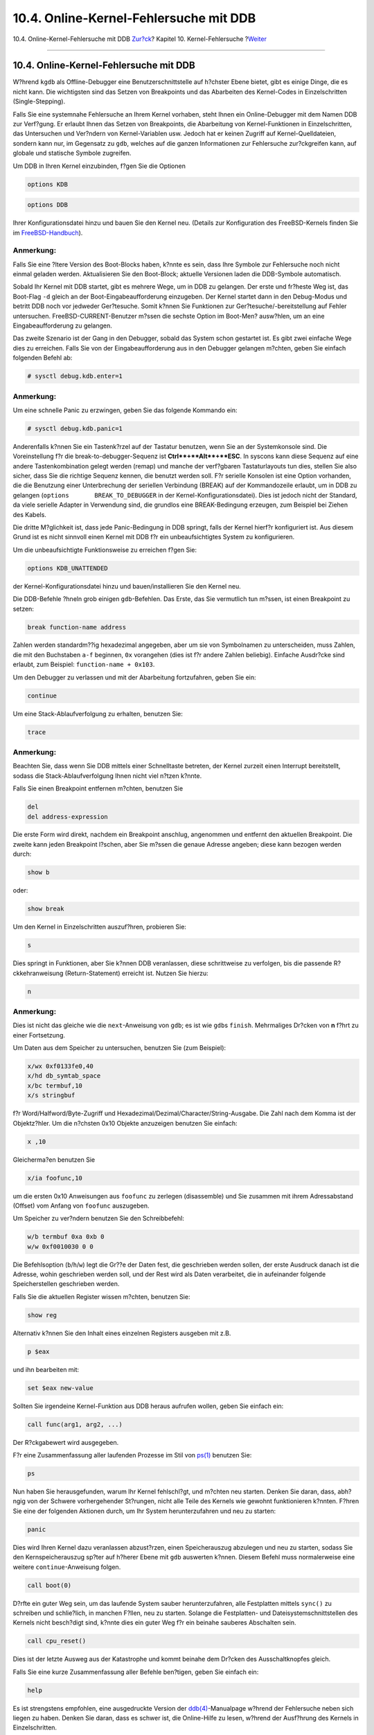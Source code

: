 =======================================
10.4. Online-Kernel-Fehlersuche mit DDB
=======================================

.. raw:: html

   <div class="navheader">

10.4. Online-Kernel-Fehlersuche mit DDB
`Zur?ck <kerneldebug-ddd.html>`__?
Kapitel 10. Kernel-Fehlersuche
?\ `Weiter <kerneldebug-online-gdb.html>`__

--------------

.. raw:: html

   </div>

.. raw:: html

   <div class="sect1">

.. raw:: html

   <div class="titlepage" xmlns="">

.. raw:: html

   <div>

.. raw:: html

   <div>

10.4. Online-Kernel-Fehlersuche mit DDB
---------------------------------------

.. raw:: html

   </div>

.. raw:: html

   </div>

.. raw:: html

   </div>

W?hrend ``kgdb`` als Offline-Debugger eine Benutzerschnittstelle auf
h?chster Ebene bietet, gibt es einige Dinge, die es nicht kann. Die
wichtigsten sind das Setzen von Breakpoints und das Abarbeiten des
Kernel-Codes in Einzelschritten (Single-Stepping).

Falls Sie eine systemnahe Fehlersuche an Ihrem Kernel vorhaben, steht
Ihnen ein Online-Debugger mit dem Namen DDB zur Verf?gung. Er erlaubt
Ihnen das Setzen von Breakpoints, die Abarbeitung von Kernel-Funktionen
in Einzelschritten, das Untersuchen und Ver?ndern von Kernel-Variablen
usw. Jedoch hat er keinen Zugriff auf Kernel-Quelldateien, sondern kann
nur, im Gegensatz zu ``gdb``, welches auf die ganzen Informationen zur
Fehlersuche zur?ckgreifen kann, auf globale und statische Symbole
zugreifen.

Um DDB in Ihren Kernel einzubinden, f?gen Sie die Optionen

.. code:: programlisting

    options KDB

.. code:: programlisting

    options DDB

Ihrer Konfigurationsdatei hinzu und bauen Sie den Kernel neu. (Details
zur Konfiguration des FreeBSD-Kernels finden Sie im
`FreeBSD-Handbuch <../../../../doc/de_DE.ISO8859-1/books/handbook/index.html>`__).

.. raw:: html

   <div class="note" xmlns="">

Anmerkung:
~~~~~~~~~~

Falls Sie eine ?ltere Version des Boot-Blocks haben, k?nnte es sein,
dass Ihre Symbole zur Fehlersuche noch nicht einmal geladen werden.
Aktualisieren Sie den Boot-Block; aktuelle Versionen laden die
DDB-Symbole automatisch.

.. raw:: html

   </div>

Sobald Ihr Kernel mit DDB startet, gibt es mehrere Wege, um in DDB zu
gelangen. Der erste und fr?heste Weg ist, das Boot-Flag ``-d`` gleich an
der Boot-Eingabeaufforderung einzugeben. Der Kernel startet dann in den
Debug-Modus und betritt DDB noch vor jedweder Ger?tesuche. Somit k?nnen
Sie Funktionen zur Ger?tesuche/-bereitstellung auf Fehler untersuchen.
FreeBSD-CURRENT-Benutzer m?ssen die sechste Option im Boot-Men?
ausw?hlen, um an eine Eingabeaufforderung zu gelangen.

Das zweite Szenario ist der Gang in den Debugger, sobald das System
schon gestartet ist. Es gibt zwei einfache Wege dies zu erreichen. Falls
Sie von der Eingabeaufforderung aus in den Debugger gelangen m?chten,
geben Sie einfach folgenden Befehl ab:

.. code:: screen

    # sysctl debug.kdb.enter=1

.. raw:: html

   <div class="note" xmlns="">

Anmerkung:
~~~~~~~~~~

Um eine schnelle Panic zu erzwingen, geben Sie das folgende Kommando
ein:

.. code:: screen

    # sysctl debug.kdb.panic=1

.. raw:: html

   </div>

Anderenfalls k?nnen Sie ein Tastenk?rzel auf der Tastatur benutzen, wenn
Sie an der Systemkonsole sind. Die Voreinstellung f?r die
break-to-debugger-Sequenz ist **Ctrl**+**Alt**+**ESC**. In syscons kann
diese Sequenz auf eine andere Tastenkombination gelegt werden (remap)
und manche der verf?gbaren Tastaturlayouts tun dies, stellen Sie also
sicher, dass Sie die richtige Sequenz kennen, die benutzt werden soll.
F?r serielle Konsolen ist eine Option vorhanden, die die Benutzung einer
Unterbrechung der seriellen Verbindung (BREAK) auf der Kommandozeile
erlaubt, um in DDB zu gelangen (``options       BREAK_TO_DEBUGGER`` in
der Kernel-Konfigurationsdatei). Dies ist jedoch nicht der Standard, da
viele serielle Adapter in Verwendung sind, die grundlos eine
BREAK-Bedingung erzeugen, zum Beispiel bei Ziehen des Kabels.

Die dritte M?glichkeit ist, dass jede Panic-Bedingung in DDB springt,
falls der Kernel hierf?r konfiguriert ist. Aus diesem Grund ist es nicht
sinnvoll einen Kernel mit DDB f?r ein unbeaufsichtigtes System zu
konfigurieren.

Um die unbeaufsichtigte Funktionsweise zu erreichen f?gen Sie:

.. code:: programlisting

    options KDB_UNATTENDED

der Kernel-Konfigurationsdatei hinzu und bauen/installieren Sie den
Kernel neu.

Die DDB-Befehle ?hneln grob einigen ``gdb``-Befehlen. Das Erste, das Sie
vermutlich tun m?ssen, ist einen Breakpoint zu setzen:

.. code:: screen

    break function-name address

Zahlen werden standardm??ig hexadezimal angegeben, aber um sie von
Symbolnamen zu unterscheiden, muss Zahlen, die mit den Buchstaben
``a-f`` beginnen, ``0x`` vorangehen (dies ist f?r andere Zahlen
beliebig). Einfache Ausdr?cke sind erlaubt, zum Beispiel:
``function-name + 0x103``.

Um den Debugger zu verlassen und mit der Abarbeitung fortzufahren, geben
Sie ein:

.. code:: screen

    continue

Um eine Stack-Ablaufverfolgung zu erhalten, benutzen Sie:

.. code:: screen

    trace

.. raw:: html

   <div class="note" xmlns="">

Anmerkung:
~~~~~~~~~~

Beachten Sie, dass wenn Sie DDB mittels einer Schnelltaste betreten, der
Kernel zurzeit einen Interrupt bereitstellt, sodass die
Stack-Ablaufverfolgung Ihnen nicht viel n?tzen k?nnte.

.. raw:: html

   </div>

Falls Sie einen Breakpoint entfernen m?chten, benutzen Sie

.. code:: screen

    del
    del address-expression

Die erste Form wird direkt, nachdem ein Breakpoint anschlug, angenommen
und entfernt den aktuellen Breakpoint. Die zweite kann jeden Breakpoint
l?schen, aber Sie m?ssen die genaue Adresse angeben; diese kann bezogen
werden durch:

.. code:: screen

    show b

oder:

.. code:: screen

    show break

Um den Kernel in Einzelschritten auszuf?hren, probieren Sie:

.. code:: screen

    s

Dies springt in Funktionen, aber Sie k?nnen DDB veranlassen, diese
schrittweise zu verfolgen, bis die passende R?ckkehranweisung
(Return-Statement) erreicht ist. Nutzen Sie hierzu:

.. code:: screen

    n

.. raw:: html

   <div class="note" xmlns="">

Anmerkung:
~~~~~~~~~~

Dies ist nicht das gleiche wie die ``next``-Anweisung von ``gdb``; es
ist wie ``gdb``\ s ``finish``. Mehrmaliges Dr?cken von **n** f?hrt zu
einer Fortsetzung.

.. raw:: html

   </div>

Um Daten aus dem Speicher zu untersuchen, benutzen Sie (zum Beispiel):

.. code:: screen

    x/wx 0xf0133fe0,40
    x/hd db_symtab_space
    x/bc termbuf,10
    x/s stringbuf

f?r Word/Halfword/Byte-Zugriff und
Hexadezimal/Dezimal/Character/String-Ausgabe. Die Zahl nach dem Komma
ist der Objektz?hler. Um die n?chsten 0x10 Objekte anzuzeigen benutzen
Sie einfach:

.. code:: screen

    x ,10

Gleicherma?en benutzen Sie

.. code:: screen

    x/ia foofunc,10

um die ersten 0x10 Anweisungen aus ``foofunc`` zu zerlegen (disassemble)
und Sie zusammen mit ihrem Adressabstand (Offset) vom Anfang von
``foofunc`` auszugeben.

Um Speicher zu ver?ndern benutzen Sie den Schreibbefehl:

.. code:: screen

    w/b termbuf 0xa 0xb 0
    w/w 0xf0010030 0 0

Die Befehlsoption (``b``/``h``/``w``) legt die Gr??e der Daten fest, die
geschrieben werden sollen, der erste Ausdruck danach ist die Adresse,
wohin geschrieben werden soll, und der Rest wird als Daten verarbeitet,
die in aufeinander folgende Speicherstellen geschrieben werden.

Falls Sie die aktuellen Register wissen m?chten, benutzen Sie:

.. code:: screen

    show reg

Alternativ k?nnen Sie den Inhalt eines einzelnen Registers ausgeben mit
z.B.

.. code:: screen

    p $eax

und ihn bearbeiten mit:

.. code:: screen

    set $eax new-value

Sollten Sie irgendeine Kernel-Funktion aus DDB heraus aufrufen wollen,
geben Sie einfach ein:

.. code:: screen

    call func(arg1, arg2, ...)

Der R?ckgabewert wird ausgegeben.

F?r eine Zusammenfassung aller laufenden Prozesse im Stil von
`ps(1) <http://www.FreeBSD.org/cgi/man.cgi?query=ps&sektion=1>`__
benutzen Sie:

.. code:: screen

    ps

Nun haben Sie herausgefunden, warum Ihr Kernel fehlschl?gt, und m?chten
neu starten. Denken Sie daran, dass, abh?ngig von der Schwere
vorhergehender St?rungen, nicht alle Teile des Kernels wie gewohnt
funktionieren k?nnten. F?hren Sie eine der folgenden Aktionen durch, um
Ihr System herunterzufahren und neu zu starten:

.. code:: screen

    panic

Dies wird Ihren Kernel dazu veranlassen abzust?rzen, einen
Speicherauszug abzulegen und neu zu starten, sodass Sie den
Kernspeicherauszug sp?ter auf h?herer Ebene mit ``gdb`` auswerten
k?nnen. Diesem Befehl muss normalerweise eine weitere
``continue``-Anweisung folgen.

.. code:: screen

    call boot(0)

D?rfte ein guter Weg sein, um das laufende System sauber
herunterzufahren, alle Festplatten mittels ``sync()`` zu schreiben und
schlie?lich, in manchen F?llen, neu zu starten. Solange die Festplatten-
und Dateisystemschnittstellen des Kernels nicht besch?digt sind, k?nnte
dies ein guter Weg f?r ein beinahe sauberes Abschalten sein.

.. code:: screen

    call cpu_reset()

Dies ist der letzte Ausweg aus der Katastrophe und kommt beinahe dem
Dr?cken des Ausschaltknopfes gleich.

Falls Sie eine kurze Zusammenfassung aller Befehle ben?tigen, geben Sie
einfach ein:

.. code:: screen

    help

Es ist strengstens empfohlen, eine ausgedruckte Version der
`ddb(4) <http://www.FreeBSD.org/cgi/man.cgi?query=ddb&sektion=4>`__-Manualpage
w?hrend der Fehlersuche neben sich liegen zu haben. Denken Sie daran,
dass es schwer ist, die Online-Hilfe zu lesen, w?hrend der Ausf?hrung
des Kernels in Einzelschritten.

.. raw:: html

   </div>

.. raw:: html

   <div class="navfooter">

--------------

+-------------------------------------------------------------------------+------------------------------------+------------------------------------------------------------------------+
| `Zur?ck <kerneldebug-ddd.html>`__?                                      | `Nach oben <kerneldebug.html>`__   | ?\ `Weiter <kerneldebug-online-gdb.html>`__                            |
+-------------------------------------------------------------------------+------------------------------------+------------------------------------------------------------------------+
| 10.3. Fehlersuche in einem Speicherauszug nach einem Absturz mit DDD?   | `Zum Anfang <index.html>`__        | ?10.5. Online-Kernel-Fehlersuche mit GDB auf einem entfernten System   |
+-------------------------------------------------------------------------+------------------------------------+------------------------------------------------------------------------+

.. raw:: html

   </div>

| Wenn Sie Fragen zu FreeBSD haben, schicken Sie eine E-Mail an
  <de-bsd-questions@de.FreeBSD.org\ >.
|  Wenn Sie Fragen zu dieser Dokumentation haben, schicken Sie eine
  E-Mail an <de-bsd-translators@de.FreeBSD.org\ >.
